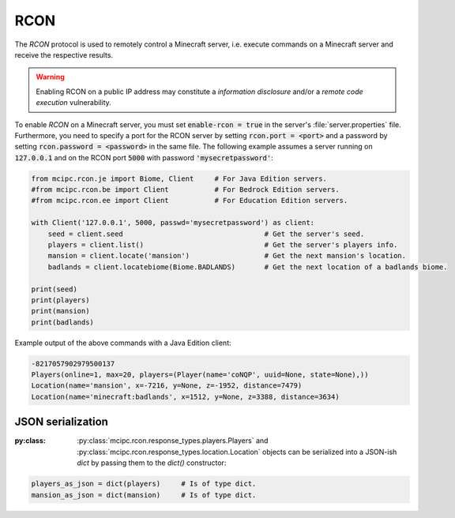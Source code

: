 RCON
====

The `RCON` protocol is used to remotely control a Minecraft server, i.e. execute
commands on a Minecraft server and receive the respective results.

.. warning::

   Enabling RCON on a public IP address may constitute a *information disclosure* and/or a *remote code execution* vulnerability.

To enable `RCON` on a Minecraft server, you must set :code:`enable-rcon = true` in the
server's :file:`server.properties` file.
Furthermore, you need to specify a port for the RCON server by setting :code:`rcon.port = <port>`
and a password by setting :code:`rcon.password = <password>` in the same file.
The following example assumes a server running on :code:`127.0.0.1` and on the RCON port :code:`5000` with password :code:`'mysecretpassword'`:

.. code-block:: python

	from mcipc.rcon.je import Biome, Client     # For Java Edition servers.
	#from mcipc.rcon.be import Client           # For Bedrock Edition servers.
	#from mcipc.rcon.ee import Client           # For Education Edition servers.

	with Client('127.0.0.1', 5000, passwd='mysecretpassword') as client:
	    seed = client.seed					# Get the server's seed.
	    players = client.list()				# Get the server's players info.
	    mansion = client.locate('mansion')			# Get the next mansion's location.
	    badlands = client.locatebiome(Biome.BADLANDS)	# Get the next location of a badlands biome.

	print(seed)
	print(players)
	print(mansion)
	print(badlands)

Example output of the above commands with a Java Edition client:

.. code-block:: python

	-8217057902979500137
	Players(online=1, max=20, players=(Player(name='coNQP', uuid=None, state=None),))
	Location(name='mansion', x=-7216, y=None, z=-1952, distance=7479)
	Location(name='minecraft:badlands', x=1512, y=None, z=3388, distance=3634)

.. seealso::

    * Bedrock Edition client: :py:class:`mcipc.rcon.be.Client`
    * Education Edition client: :py:class:`mcipc.rcon.ee.Client`
    * Java Edition client: :py:class:`mcipc.rcon.je.Client`

JSON serialization
------------------

:py:class: :py:class:`mcipc.rcon.response_types.players.Players` and :py:class:`mcipc.rcon.response_types.location.Location` objects can be serialized into a JSON-ish `dict` by passing them to the `dict()` constructor:

.. code-block:: python

    players_as_json = dict(players) 	# Is of type dict.
    mansion_as_json = dict(mansion) 	# Is of type dict.
